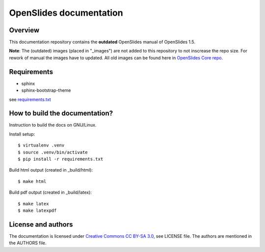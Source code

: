 ==========================
 OpenSlides documentation
==========================

Overview
========

This documentation repository contains the **outdated** OpenSlides manual of
OpenSlides 1.5.

**Note**: The (outdated) images (placed in "_images") are not added to this repository to
not inscrease the repo size. For rework of manual the images have to updated.
All old images can be found here in
`OpenSlides Core repo <https://github.com/OpenSlides/OpenSlides/tree/2.0b1/docs/_images>`_.

Requirements
============

- sphinx
- sphinx-bootstrap-theme
see `requirements.txt`_

.. _requirements.txt: requirements.txt

How to build the documentation?
===============================

Instruction to build the docs on GNU/Linux.

Install setup::

    $ virtualenv .venv
    $ source .venv/bin/activate
    $ pip install -r requirements.txt

Build html output (created in _build/html)::

    $ make html

Build pdf output (created in _build/latex)::

    $ make latex
    $ make latexpdf


License and authors
===================

The documentation is licensed under
`Creative Commons CC BY-SA 3.0 <http://creativecommons.org/licenses/by-sa/3.0/>`_,
see LICENSE file. The authors are mentioned in the AUTHORS file.
